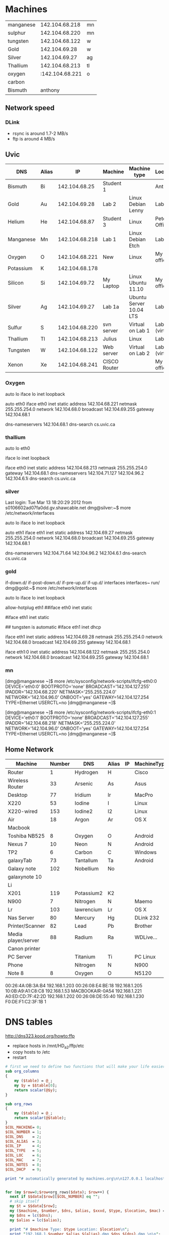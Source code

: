 * Machines

| manganese |  142.104.68.218 | mn |
| sulphur   |  142.104.68.220 | mn |
| tungsten  |  142.104.68.122 | w  |
| Gold      |   142.104.69.28 | w  |
| Silver    |   142.104.69.27 | ag |
| Thallium  |  142.104.68.213 | tl |
| oxygen    | :142.104.68.221 | o  |
| carbon    |                 |    |
| Bismuth   |         anthony |    |


** Network speed

*** DLink 

- rsync is around 1.7-2 MB/s
- ftp is around 4 MB/s

** Uvic

|-----------+-------+----------------+--------------+-------------------------+----------------|
| DNS       | Alias |             IP | Machine      | Machine type            | Location       |
|-----------+-------+----------------+--------------+-------------------------+----------------|
| Bismuth   | Bi    |  142.104.68.25 | Student 1    |                         | Anthony        |
| Gold      | Au    |  142.104.69.28 | Lab 2        | Linux Debian Lenny      | Lab            |
| Helium    | He    |  142.104.68.87 | Student 3    | Linux                   | Peter's Office |
| Manganese | Mn    | 142.104.68.218 | Lab 1        | Linux Debian Etch       | Lab            |
| Oxygen    | O     | 142.104.68.221 | New          | Linux                   | My  office     |
| Potassium | K     | 142.104.68.178 |              |                         |                |
| Silicon   | Si    |  142.104.69.72 | My Laptop    | Linux Ubuntu 11.10      | My office      |
| Silver    | Ag    |  142.104.69.27 | Lab 1a       | Ubuntu Server 10.04 LTS | Lab            |
| Sulfur    | S     | 142.104.68.220 | svn server   | Virtual on Lab 1        | Lab (virtual)  |
| Thallium  | Tl    | 142.104.68.213 | Julius       | Linux                   | Lab            |
| Tungsten  | W     | 142.104.68.122 | Web server   | Virtual on Lab 2        | Lab (virtual)  |
| Xenon     | Xe    | 142.104.68.241 | CISCO Router |                         | My office      |
|-----------+-------+----------------+--------------+-------------------------+----------------|

*** Oxygen

# This file describes the network interfaces available on your system
# and how to activate them. For more information, see interfaces(5).

# The loopback network interface
auto lo
iface lo inet loopback

# The primary network interface
auto eth0
iface eth0 inet static
	address 142.104.68.221
	netmask 255.255.254.0
	network 142.104.68.0
	broadcast 142.104.69.255
	gateway 142.104.68.1
	# dns-* options are implemented by the resolvconf package, if installed
	dns-nameservers 142.104.68.1
	dns-search cs.uvic.ca

*** thallium

# This file describes the network interfaces available on your system
# and how to activate them. For more information, see interfaces(5).

# The loopback network interface
auto lo eth0

iface lo inet loopback

iface eth0 inet static
    address 142.104.68.213
    netmask 255.255.254.0
    gateway 142.104.68.1
    dns-nameservers 142.104.71.127 142.104.96.2 142.104.6.1i
    dns-search cs.uvic.ca

#   dns-nameservers 64.59.160.13 64.59.160.15
 
*** silver

Last login: Tue Mar 13 18:20:29 2012 from s0106602ad07fa0dd.gv.shawcable.net
dmg@silver:~$ more /etc/network/interfaces
# This file describes the network interfaces available on your system
# and how to activate them. For more information, see interfaces(5).

# The loopback network interface
auto lo
iface lo inet loopback

# The primary network interface
auto eth1
iface eth1 inet static
	address 142.104.69.27
	netmask 255.255.254.0
	network 142.104.68.0
	broadcast 142.104.69.255
	gateway 142.104.68.1
	# dns-* options are implemented by the resolvconf package, if installed
	dns-nameservers 142.104.71.64 142.104.96.2 142.104.6.1
	dns-search cs.uvic.ca

*** gold

if-down.d/      if-post-down.d/ if-pre-up.d/    if-up.d/        interfaces      interfaces~     run/            
dmg@gold:~$ more /etc/network/interfaces
# This file describes the network interfaces available on your system
# and how to activate them. For more information, see interfaces(5).

# The loopback network interface
auto lo
iface lo inet loopback

# The primary network interface
allow-hotplug eth1
##iface eth0 inet static
#             address 142.104.69.28
#             netmask 255.255.254.0
#             network 142.104.66.0
#            broadcast 142.104.69.255
# force gold to be static
#iface eth1 inet static
#             address 142.104.69.28
#             netmask 255.255.254.0
#             network 142.104.68.1
#             broadcast 142.104.69.255
## tungsten is automatic
#iface eth1   inet dhcp

iface eth1 inet static
             address 142.104.69.28
             netmask 255.255.254.0
             network 142.104.68.0
             broadcast 142.104.69.255
	     gateway 142.104.68.1

iface eth1:0   inet static
             address 142.104.68.122
             netmask 255.255.254.0
             network 142.104.68.0
             broadcast 142.104.69.255
	     gateway 142.104.68.1


*** mn

[dmg@manganese ~]$ more /etc/sysconfig/network-scripts/ifcfg-eth0:0
DEVICE='eth0:0'
BOOTPROTO='none'
BROADCAST='142.104.127.255'
IPADDR='142.104.68.220'
NETMASK='255.255.224.0'
NETWORK='142.104.96.0'
ONBOOT='yes'
GATEWAY=142.104.127.254
TYPE=Ethernet
USERCTL=no
[dmg@manganese ~]$ 

[dmg@manganese ~]$ more /etc/sysconfig/network-scripts/ifcfg-eth0:1
DEVICE='eth0:1'
BOOTPROTO='none'
BROADCAST='142.104.127.255'
IPADDR='142.104.68.218'
NETMASK='255.255.224.0'
NETWORK='142.104.96.0'
ONBOOT='yes'
GATEWAY=142.104.127.254
TYPE=Ethernet
USERCTL=no
[dmg@manganese ~]$ 



** Home Network



#+name: machines
| Machine             | Number | DNS        | Alias | IP | MachineType | Location | MAC               | Notes    | DHCP |
|---------------------+--------+------------+-------+----+-------------+----------+-------------------+----------+------|
| Router              |      1 | Hydrogen   | H     |    | Cisco       | dmgO     | 00:1C:10:46:0E:F5 | cusadmin | No   |
| Wireless Router     |     33 | Arsenic    | As    |    | Asus        | dmgO     |                   | admin    | No   |
| Desktop             |     77 | Iridium    | Ir    |    | MacPro      | dmgO     | 00:1D:4F:46:C2:68 |          | No   |
| X220                |     53 | Iodine     | I     |    | Linux       | dmg      | 10:0B:A9:A1:C8:C8 |          |      |
| X220-wired          |    153 | Iodine2    | I2    |    | Linux       | dmg      | f0:de:f1:c2:3f:1b |          |      |
| Air                 |     18 | Argon      | Ar    |    | OS X        | dmg      | D0:E1:40:8A:0A:54 |          |      |
| Macbook             |        |            |       |    |             |          |                   |          |      |
| Toshiba NB525       |      8 | Oxygen     | O     |    | Android     | dmg      |                   |          |      |
| Nexus 7             |     10 | Neon       | N     |    | Android     | dmg      | 08:60:6E:2C:8E:7F |          |      |
| TP2                 |      6 | Carbon     | C     |    | Windows     | dmg      | 1C:3E:84:2F:F8:A7 |          |      |
| galaxyTab           |     73 | Tantallum  | Ta    |    | Android     | dmg      | 60:a1:0a:81:7b:74 |          |      |
| Galaxy note         |    102 | Nobellium  | No    |    |             | rose     |                   |          |      |
| galaxynote 10       |        |            |       |    |             |          |                   |          |      |
| Li                  |        |            |       |    |             |          |                   | 3        |      |
| X201                |    119 | Potassium2 | K2    |    |             |          | 00:1d:72:8e:1d:ba |          |      |
| N900                |      7 | Nitrogen   | N     |    | Maemo       | dmg      | 34:7e:39:42:b1:d0 |          |      |
| Lr                  |    103 | lawrencium | Lr    |    | OS X        | rose     | A0:ED:CD:7F:42:2D |          |      |
| Nas Server          |     80 | Mercury    | Hg    |    | DLink 232   | dmg      | F0:7D:68:6A:02:BE | admin    |      |
| Printer/Scanner     |     82 | Lead       | Pb    |    | Brother     | dmg      | 00:1B:A9:72:FD:1B |          |      |
| Media player/server |     88 | Radium     | Ra    |    | WDLive...   | dmg      | 00:90:A9:A2:67:07 |          |      |
| Canon printer       |        |            |       |    |             |          |                   |          |      |
| PC Server           |        | Titanium   | Ti    |    | PC Linux    | Basement |                   |          |      |
| Phone               |        | Nitrogen   | N     |    | N900        |          |                   |          |      |
| Note 8              |      8 | Oxygen     | O     |    | N5120       | dmg      | 04:1B:BA:34:F7:0A |          |      |


00:26:4A:0B:3A:B4	192.168.1.203
00:26:08:E4:BE:18	192.168.1.205
10:0B:A9:A1:C8:C8	192.168.1.53
MACBOOKAIR-0A54	        192.168.1.221
A0:ED:CD:7F:42:2D	192.168.1.202
00:26:08:DE:55:40	192.168.1.230
F0:DE:F1:C2:3F:1B	1


* DNS tables

http://dns323.kood.org/howto:ffp

- replace hosts in /mnt/HD_a2/ffp/etc
- copy hosts to /etc
- restart 


#+begin_src perl :results output :var data=machines :file hosts
  # first we need to define two functions that will make your life easier
  sub org_columns
  {
      my ($table) = @_;
      my $y = $$table[0];
      return scalar(@$y);
  }
  
  sub org_rows
  {
      my ($table) = @_;
      return scalar(@$table);
  }
  $COL_MACHINE= 0;
  $COL_NUMBER = 1;
  $COL_DNS    = 2; 
  $COL_ALIAS  = 3;
  $COL_IP     = 4;
  $COL_TYPE   = 5;
  $COL_LOC    = 6;
  $COL_MAC    = 7;
  $COL_NOTES  = 8;
  $COL_DHCP   = 9;

  print "# automatically generated by machines.org\n\n127.0.0.1 localhost.localdomain localhost\n\n";


  for (my $row=0;$row<org_rows($data); $row++) {
    next if $$data[$row][$COL_NUMBER] eq "";
    # skip itself
    my $t = $$data[$row];
    my ($machine, $number, $dns, $alias, $xxxd, $type, $location, $mac) = @$t;
    my $dns = lc($dns);
    my $alias = lc($alias);

    print "# $machine Type: $type Location: $location\n";
    print "192.168.1.$number $alias ${alias}.dmg $dns ${dns}.dmg \n\n";
  }
  
#+end_src

#+RESULTS:
[[file:hosts]]

* DNS

generate dnsmasq.dmg

#+begin_src perl :results output :var data=machines :file dnsmasq.dmg
  # first we need to define two functions that will make your life easier
  sub org_columns
  {
      my ($table) = @_;
      my $y = $$table[0];
      return scalar(@$y);
  }
  
  sub org_rows
  {
      my ($table) = @_;
      return scalar(@$table);
  }
  $COL_MACHINE= 0;
  $COL_NUMBER = 1;
  $COL_DNS    = 2; 
  $COL_ALIAS  = 3;
  $COL_IP     = 4;
  $COL_TYPE   = 5;
  $COL_LOC    = 6;
  $COL_MAC    = 7;
  $col_notes  = 8;
  $COL_DHCP   = 9;

  print "# automatically generated by machines.org\n\n";


  for (my $row=0;$row<org_rows($data); $row++) {
    next if $$data[$row][$COL_NUMBER] eq "";
    # skip itself
    my $t = $$data[$row];
    my ($machine, $number, $dns, $alias, $ip, $type, $location, $mac) = @$t;
    my $dns = lc($dns);
    my $alias = lc($alias);
    next if $number == 80;
    next if $mac eq '';

    print "# $machine Type: $type Location: $location\n";
    print "dhcp-host=$mac,$dns\n\n";
  }
  
#+end_src

#+RESULTS:
[[file:dnsmasq.dmg]]

